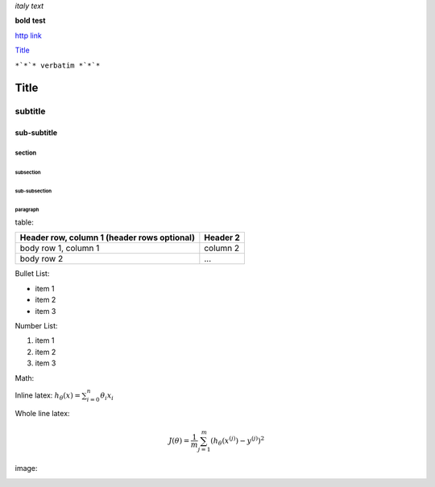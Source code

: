 *italy* *text*

**bold** **test**

`http link <http://www.example.com>`_

`Title`_

``*`*`* verbatim *`*`*``

*****
Title
*****

subtitle
########

sub-subtitle
************

section
=======

subsection
----------

sub-subsection
^^^^^^^^^^^^^^

paragraph
"""""""""

table:

+------------------------+------------+
| Header row, column 1   | Header 2   | 
| (header rows optional) |            |
+========================+============+
| body row 1, column 1   | column 2   |
+------------------------+------------+
| body row 2             | ...        |
+------------------------+------------+

Bullet List:

* item 1
* item 2
* item 3

Number List:

1. item 1
2. item 2
3. item 3

Math:

Inline latex: :math:`h_{\theta}(x) = \sum^{n}_{i=0}\theta_i x_i`

Whole line latex:

.. math:: J(\theta) = \frac{1}{m} \sum^{m}_{j=1}(h_{\theta}(x^{(j)})-y^{(j)})^2

image:

.. image:: http://imgsv.imaging.nikon.com/lineup/dslr/d600/img/sample01/img_02.png

.. image:: https://latex.codecogs.com/gif.latex?J%28%5Ctheta%29%20%3D%20%5Cfrac%7B1%7D%7Bm%7D%20%5Csum%5E%7Bm%7D_%7Bj%3D1%7D%28h_%7B%5Ctheta%7D%28x%5E%7B%28j%29%7D%29-y%5E%7B%28j%29%7D%29%5E2


